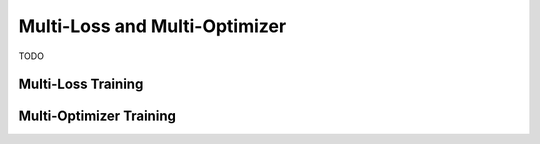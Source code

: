 Multi-Loss and Multi-Optimizer
==============================

TODO


Multi-Loss Training
-------------------


Multi-Optimizer Training
------------------------

